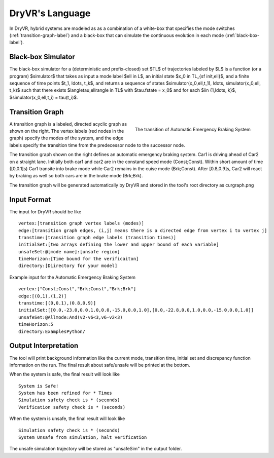 DryVR's Language
=======================

In DryVR,  hybrid systems are modeled as as a combination of a white-box that specifies the mode switches (:ref:`transition-graph-label`) and a black-box that can  simulate the continuous evolution in each mode (:ref:`black-box-label`). 


.. _black-box-label:

Black-box Simulator
^^^^^^^^^^^^^^^^^^^^^^^^
The black-box simulator for a (deterministic and prefix-closed) set $\TL$
of trajectories labeled by $\L$ is a function (or a program)
$\simulator$ that takes as input a mode label $\ell \in \L$, an
initial state $x_0 \in \TL_{\sf init,\ell}$, and a finite
sequence of time points $t_1, \ldots, t_k$, and returns a sequence of
states $\simulator(x_0,\ell,t_1), \ldots, \simulator(x_0,\ell, t_k)$
such that there exists $\langle\tau,\ell\rangle \in \TL$ with
$\tau.\fstate = x_0$ and for each $i\in \{1,\ldots, k\}$,
$\simulator(x_0,\ell,t_i) = \tau(t_i)$.

.. _transition-graph-label:

Transition Graph
^^^^^^^^^^^^^^^^^^^^^^^^^

.. figure:: curgraph.png
	:scale: 60%
	:align: right
	:alt: transition graph

	The transition of Automatic Emergency Braking System


A transition graph is a labeled, directed acyclic graph as shown on the right. The vertex labels (red nodes in the graph) specify the modes of the system, and the edge labels specify the transition time from the predecessor node to the successor node. 

The transition graph shown on the right defines an automatic emergency braking system. Car1 is driving ahead of Car2 on a straight lane. Initially both car1 and car2 are in the constand speed mode (Const;Const). Within short amount of time ([0,0.1]s) Car1 transite into brake mode while Car2 remains in the cuise mode (Brk;Const). After [0.8,0.9]s, Car2 will react by braking as well so both cars are in the brake mode (Brk;Brk).

The transition graph will be generated automatically by DryVR and stored in the tool's root directory as curgraph.png

.. _input-format-label: 

Input Format
^^^^^^^^^^^^^^^^^^^^^^^^^

The input for DryVR should be like ::

	vertex:[transition graph vertex labels (modes)]
	edge:[transition graph edges, (i,j) means there is a directed edge from vertex i to vertex j]
	transtime:[transition graph edge labels (transition times)]
	initialSet:[two arrays defining the lower and upper bound of each variable]
	unsafeSet:@[mode name]:[unsafe region]
	timeHorizon:[Time bound for the verificaiton]
	directory:[Diirectory for your model]

Example input for the Automatic Emergency Braking System ::

	vertex:["Const;Const","Brk;Const","Brk;Brk"]
	edge:[(0,1),(1,2)]
	transtime:[(0,0.1),(0.8,0.9)]
	initialSet:[[0.0,-23.0,0.0,1.0,0.0,-15.0,0.0,1.0],[0.0,-22.8,0.0,1.0,0.0,-15.0,0.0,1.0]]
	unsafeSet:@Allmode:And(v2-v6<3,v6-v2<3)
	timeHorizon:5
	directory:ExamplesPython/


Output Interpretation
^^^^^^^^^^^^^^^^^^^^^^^^^

The tool will print background information like the current mode, transition time, initial set and discrepancy function information on the run. The final result about safe/unsafe will be printed at the bottom.

When the system is safe, the final result will look like ::

	System is Safe!
	System has been refined for * Times
	Simulation safety check is * (seconds)
	Verification safety check is * (seconds)

When the system is unsafe, the final result will look like ::

	Simulation safety check is * (seconds)
	System Unsafe from simulation, halt verification

The unsafe simulation trajectory will be stored as "unsafeSim" in the output folder.
